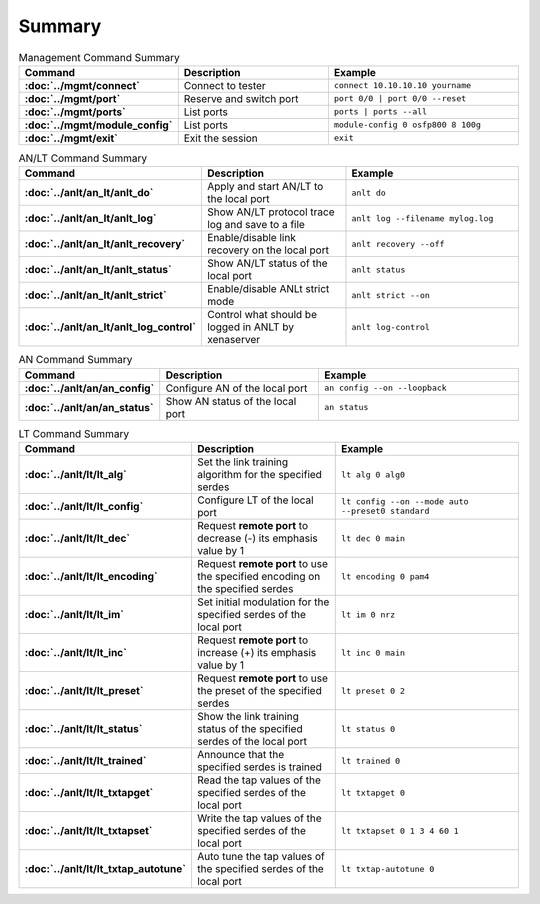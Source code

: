 Summary
=======

.. list-table:: Management Command Summary
    :widths: 20 35 45
    :header-rows: 1
    :stub-columns: 1

    * - Command
      - Description
      - Example
    * - :doc:`../mgmt/connect`
      - Connect to tester
      - ``connect 10.10.10.10 yourname``
    * - :doc:`../mgmt/port`
      - Reserve and switch port
      - ``port 0/0 | port 0/0 --reset``
    * - :doc:`../mgmt/ports`
      - List ports
      - ``ports | ports --all``
    * - :doc:`../mgmt/module_config`
      - List ports
      - ``module-config 0 osfp800 8 100g``
    * - :doc:`../mgmt/exit`
      - Exit the session
      - ``exit``

.. list-table:: AN/LT Command Summary
    :widths: 20 35 45
    :header-rows: 1
    :stub-columns: 1

    * - Command
      - Description
      - Example
    * - :doc:`../anlt/an_lt/anlt_do`
      - Apply and start AN/LT to the local port
      - ``anlt do``
    * - :doc:`../anlt/an_lt/anlt_log`
      - Show AN/LT protocol trace log and save to a file
      - ``anlt log --filename mylog.log``
    * - :doc:`../anlt/an_lt/anlt_recovery`
      - Enable/disable link recovery on the local port
      - ``anlt recovery --off``
    * - :doc:`../anlt/an_lt/anlt_status`
      - Show AN/LT status of the local port
      - ``anlt status``
    * - :doc:`../anlt/an_lt/anlt_strict`
      - Enable/disable ANLt strict mode
      - ``anlt strict --on``
    * - :doc:`../anlt/an_lt/anlt_log_control`
      - Control what should be logged in ANLT by xenaserver
      - ``anlt log-control``
    

.. list-table:: AN Command Summary
    :widths: 20 35 45
    :header-rows: 1
    :stub-columns: 1

    * - Command
      - Description
      - Example
    * - :doc:`../anlt/an/an_config`
      - Configure AN of the local port
      - ``an config --on --loopback``
    * - :doc:`../anlt/an/an_status`
      - Show AN status of the local port
      - ``an status``

.. list-table:: LT Command Summary
    :widths: 20 35 45
    :header-rows: 1
    :stub-columns: 1

    * - Command
      - Description
      - Example
    * - :doc:`../anlt/lt/lt_alg`
      - Set the link training algorithm for the specified serdes
      - ``lt alg 0 alg0``
    * - :doc:`../anlt/lt/lt_config`
      - Configure LT of the local port
      - ``lt config --on --mode auto --preset0 standard``
    * - :doc:`../anlt/lt/lt_dec`
      - Request **remote port** to decrease (-) its emphasis value by 1
      - ``lt dec 0 main``
    * - :doc:`../anlt/lt/lt_encoding`
      - Request **remote port** to use the specified encoding on the specified serdes
      - ``lt encoding 0 pam4``
    * - :doc:`../anlt/lt/lt_im`
      - Set initial modulation for the specified serdes of the local port
      - ``lt im 0 nrz``
    * - :doc:`../anlt/lt/lt_inc`
      - Request **remote port** to increase (+) its emphasis value by 1
      - ``lt inc 0 main``
    * - :doc:`../anlt/lt/lt_preset`
      - Request **remote port** to use the preset of the specified serdes
      - ``lt preset 0 2``
    * - :doc:`../anlt/lt/lt_status`
      - Show the link training status of the specified serdes of the local port
      - ``lt status 0``
    * - :doc:`../anlt/lt/lt_trained`
      - Announce that the specified serdes is trained
      - ``lt trained 0``
    * - :doc:`../anlt/lt/lt_txtapget`
      - Read the tap values of the specified serdes of the local port
      - ``lt txtapget 0``
    * - :doc:`../anlt/lt/lt_txtapset`
      - Write the tap values of the specified serdes of the local port
      - ``lt txtapset 0 1 3 4 60 1``
    * - :doc:`../anlt/lt/lt_txtap_autotune`
      - Auto tune the tap values of the specified serdes of the local port
      - ``lt txtap-autotune 0``
    
    
    